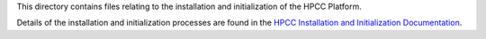 This directory contains files relating to the installation and initialization of the
HPCC Platform.

Details of the installation and initialization processes are found in the
`HPCC Installation and Initialization Documentation`_.

.. _HPCC Installation and Initialization Documentation: DOCUMENTATION.rst
